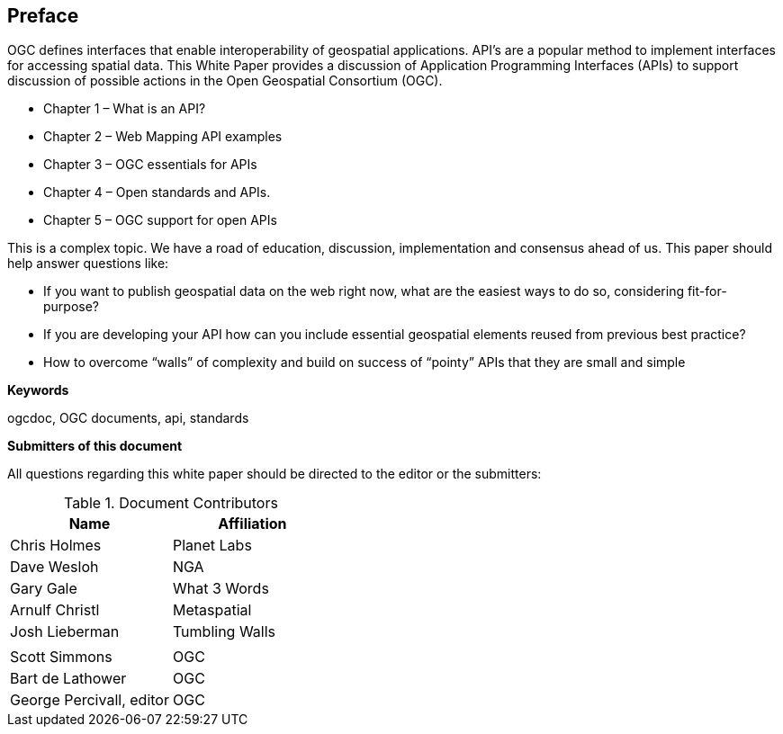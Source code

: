 [preface]
== Preface

OGC defines interfaces that enable interoperability of geospatial applications. API’s are a popular method to implement interfaces for accessing spatial data. This White Paper provides a discussion of Application Programming Interfaces (APIs) to support discussion of possible actions in the Open Geospatial Consortium (OGC).

* Chapter 1 – What is an API?
* Chapter 2 – Web Mapping API examples
* Chapter 3 – OGC essentials for APIs
* Chapter 4 – Open standards and APIs.
* Chapter 5 – OGC support for open APIs

This is a complex topic.  We have a road of education, discussion, implementation and consensus ahead of us. This paper should help answer questions like:

* If you want to publish geospatial data on the web right now, what are the easiest ways to do so, considering fit-for-purpose?  
* If you are developing your API how can you include essential geospatial elements reused from previous best practice?
* How to overcome “walls” of complexity and build on success of “pointy” APIs  that they are small and simple

**Keywords**

ogcdoc, OGC documents, api, standards


**Submitters of this document**

All questions regarding this white paper should be directed to the
editor or the submitters:

.Document Contributors
[options="header,footer"]
|=======================
|Name|Affiliation    
|Chris Holmes   |Planet Labs     
|Dave Wesloh    |NGA   
|Gary Gale    |What 3 Words     
|Arnulf Christl    |Metaspatial
|Josh Lieberman |Tumbling Walls
|   | 
| Scott Simmons  |OGC
|Bart de Lathower   |OGC 
|George Percivall, editor   |OGC 
|=======================
